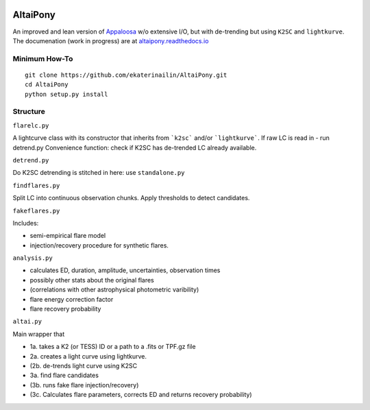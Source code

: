 |ci-badge|

.. |ci-badge| image:: https://travis-ci.org/ekaterinailin/AltaiPony.svg?branch=master
              :target: https://travis-ci.org/ekaterinailin/AltaiPony

AltaiPony
=========

An improved and lean version of Appaloosa_ w/o extensive I/O, but with de-trending but using ``K2SC`` and ``lightkurve``.
The documenation (work in progress) are at altaipony.readthedocs.io_

Minimum How-To
^^^^^^^^^^^^^
::
    
    git clone https://github.com/ekaterinailin/AltaiPony.git
    cd AltaiPony
    python setup.py install


Structure 
^^^^^^^^^^

``flarelc.py``

A lightcurve class with its constructor that inherits from ```k2sc``` and/or ```lightkurve```.
If raw LC is read in - run detrend.py 
Convenience function: check if K2SC has de-trended LC already available.

``detrend.py``

Do K2SC detrending is stitched in here: use ``standalone.py``  

``findflares.py``

Split LC into continuous observation chunks.
Apply thresholds to detect candidates.

``fakeflares.py``

Includes:

- semi-empirical flare model
- injection/recovery procedure for synthetic flares.

``analysis.py``

- calculates ED, duration, amplitude, uncertainties, observation times
- possibly other stats about the original flares 
- (correlations with other astrophysical photometric varibility)
- flare energy correction factor
- flare recovery probability

``altai.py``

Main wrapper that

- 1a. takes a K2 (or TESS) ID or a path to a .fits or TPF.gz file
- 2a. creates a light curve using lightkurve.
- (2b. de-trends light curve using K2SC
- 3a. find flare candidates
- (3b. runs fake flare injection/recovery)
- (3c. Calculates flare parameters, corrects ED and returns recovery probability)

.. _Appaloosa: https://github.com/jradavenport/appaloosa/
.. _altaipony.readthedocs.io: https://altaipony.readthedocs.io/en/latest/
